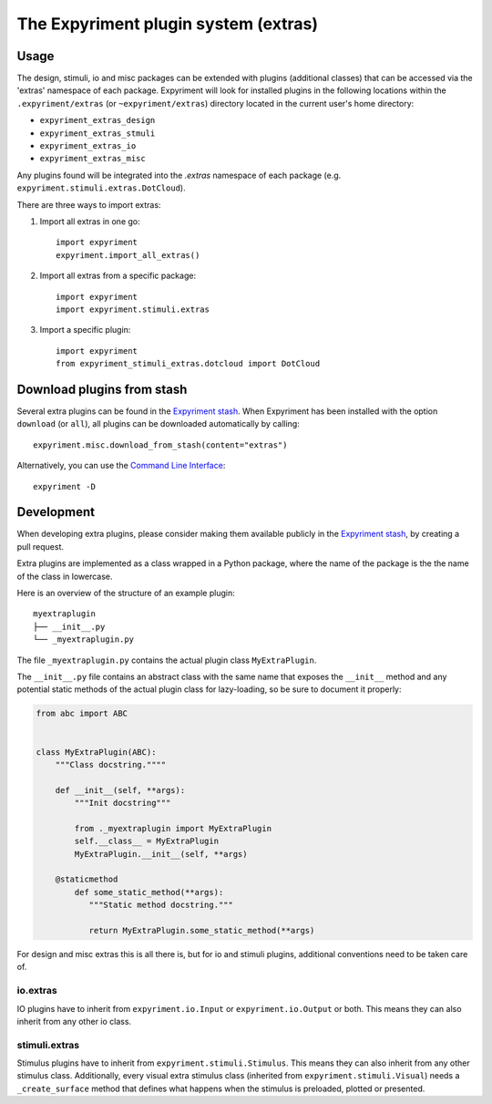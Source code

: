 The Expyriment plugin system (extras)
=====================================

Usage
-----
The design, stimuli, io and misc packages can be extended with plugins
(additional classes) that can be accessed via the 'extras' namespace of each
package. Expyriment will look for installed plugins in the following
locations within the ``.expyriment/extras`` (or ``~expyriment/extras``)
directory located in the current user's home directory:

- ``expyriment_extras_design``
- ``expyriment_extras_stmuli``
- ``expyriment_extras_io``
- ``expyriment_extras_misc``

Any plugins found will be integrated into the *.extras* namespace of each
package (e.g. ``expyriment.stimuli.extras.DotCloud``).

There are three ways to import extras:

1. Import all extras in one go::

    import expyriment
    expyriment.import_all_extras()

2. Import all extras from a specific package::

    import expyriment
    import expyriment.stimuli.extras

3. Import a specific plugin::

    import expyriment
    from expyriment_stimuli_extras.dotcloud import DotCloud

Download plugins from stash
---------------------------
Several extra plugins can be found in the `Expyriment stash`_. When Expyriment
has been installed with the option ``download`` (or ``all``), all plugins can be 
downloaded automatically by calling::

    expyriment.misc.download_from_stash(content="extras")

Alternatively, you can use the `Command Line Interface`_::

    expyriment -D
    
Development
-----------
When developing extra plugins, please consider making them available publicly in
the `Expyriment stash`_, by creating a pull request.

Extra plugins are implemented as a class wrapped in a Python package, where the name of the
package is the the name of the class in lowercase.

Here is an overview of the structure of an example plugin:
::

       myextraplugin
       ├── __init__.py
       └── _myextraplugin.py

The file ``_myextraplugin.py`` contains the actual plugin class ``MyExtraPlugin``.

The ``__init__.py`` file contains an abstract class with the same name that exposes the
``__init__`` method and any potential static methods of the actual plugin class
for lazy-loading, so be sure to document it properly:

.. code-block:: python

    from abc import ABC


    class MyExtraPlugin(ABC):
        """Class docstring.""""

        def __init__(self, **args):
            """Init docstring"""

            from ._myextraplugin import MyExtraPlugin
            self.__class__ = MyExtraPlugin
            MyExtraPlugin.__init__(self, **args)

        @staticmethod
            def some_static_method(**args):
               """Static method docstring."""

               return MyExtraPlugin.some_static_method(**args)

For design and misc extras this is all there is, but for io and stimuli plugins,
additional conventions need to be taken care of.

io.extras
~~~~~~~~~
IO plugins have to inherit from ``expyriment.io.Input`` or ``expyriment.io.Output``
or both. This means they can also inherit from any other io class.

stimuli.extras
~~~~~~~~~~~~~~
Stimulus plugins have to inherit from ``expyriment.stimuli.Stimulus``. This means
they can also inherit from any other stimulus class.
Additionally, every visual extra stimulus class (inherited from ``expyriment.stimuli.Visual``)
needs a ``_create_surface`` method that defines what happens when the stimulus is preloaded,
plotted or presented.


.. _`Expyriment stash`: https://github.com/expyriment/expyriment-stash
.. _`Command Line Interface`: CommandLineInterface.html
